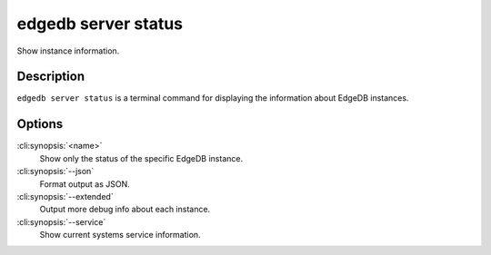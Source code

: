 .. _ref_cli_edgedb_server_status:


====================
edgedb server status
====================

Show instance information.

.. cli:synopsis::

     edgedb server status [OPTIONS] [<name>]


Description
===========

``edgedb server status`` is a terminal command for displaying the
information about EdgeDB instances.


Options
=======

:cli:synopsis:`<name>`
    Show only the status of the specific EdgeDB instance.

:cli:synopsis:`--json`
    Format output as JSON.

:cli:synopsis:`--extended`
    Output more debug info about each instance.

:cli:synopsis:`--service`
    Show current systems service information.
